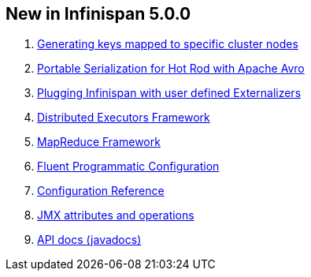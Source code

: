 [[sid-65273977_UserGuide-NewinInfinispan5.0.0]]

==  New in Infinispan 5.0.0


.  link:$$https://docs.jboss.org/author/pages/viewpage.action?pageId=3737123$$[Generating keys mapped to specific cluster nodes] 


.  link:$$https://docs.jboss.org/author/pages/viewpage.action?pageId=3737105$$[Portable Serialization for Hot Rod with Apache Avro] 


.  link:$$https://docs.jboss.org/author/pages/viewpage.action?pageId=3737151$$[Plugging Infinispan with user defined Externalizers] 


.  link:$$https://docs.jboss.org/author/pages/viewpage.action?pageId=3737134$$[Distributed Executors Framework] 


.  link:$$https://docs.jboss.org/author/pages/viewpage.action?pageId=59146687$$[MapReduce Framework] 


.  <<sid-65273979,Fluent Programmatic Configuration>> 


.  link:$$http://docs.jboss.org/infinispan/5.0/apidocs/config.html$$[Configuration Reference] 


.  link:$$http://docs.jboss.org/infinispan/5.0/apidocs/jmxComponents.html$$[JMX attributes and operations] 


.  link:$$http://docs.jboss.org/infinispan/5.0/apidocs/index.html$$[API docs (javadocs)] 

